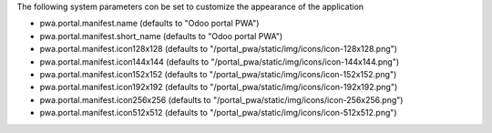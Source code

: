 The following system parameters con be set to customize the appearance of the application

* pwa.portal.manifest.name (defaults to "Odoo portal PWA")
* pwa.portal.manifest.short_name (defaults to "Odoo portal PWA")
* pwa.portal.manifest.icon128x128 (defaults to "/portal_pwa/static/img/icons/icon-128x128.png")
* pwa.portal.manifest.icon144x144 (defaults to "/portal_pwa/static/img/icons/icon-144x144.png")
* pwa.portal.manifest.icon152x152 (defaults to "/portal_pwa/static/img/icons/icon-152x152.png")
* pwa.portal.manifest.icon192x192 (defaults to "/portal_pwa/static/img/icons/icon-192x192.png")
* pwa.portal.manifest.icon256x256 (defaults to "/portal_pwa/static/img/icons/icon-256x256.png")
* pwa.portal.manifest.icon512x512 (defaults to "/portal_pwa/static/img/icons/icon-512x512.png")
